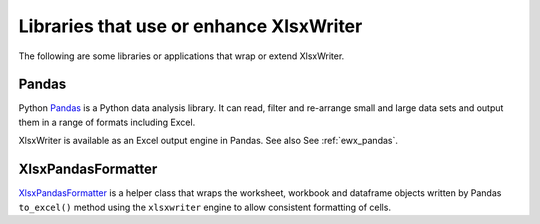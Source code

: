.. SPDX-License-Identifier: BSD-2-Clause
   Copyright (c) 2013-2025, John McNamara, jmcnamara@cpan.org

.. _third_party:

Libraries that use or enhance XlsxWriter
========================================

The following are some libraries or applications that wrap or extend
XlsxWriter.


Pandas
------

Python `Pandas <https://pandas.pydata.org/>`_ is a Python data analysis
library. It can read, filter and re-arrange small and large data sets and
output them in a range of formats including Excel.

XlsxWriter is available as an Excel output engine in Pandas. See also See
:ref:`ewx_pandas`.


XlsxPandasFormatter
-------------------

`XlsxPandasFormatter
<https://github.com/webermarcolivier/xlsxpandasformatter>`_ is a helper class
that wraps the worksheet, workbook and dataframe objects written by Pandas
``to_excel()`` method using the ``xlsxwriter`` engine to allow consistent
formatting of cells.
